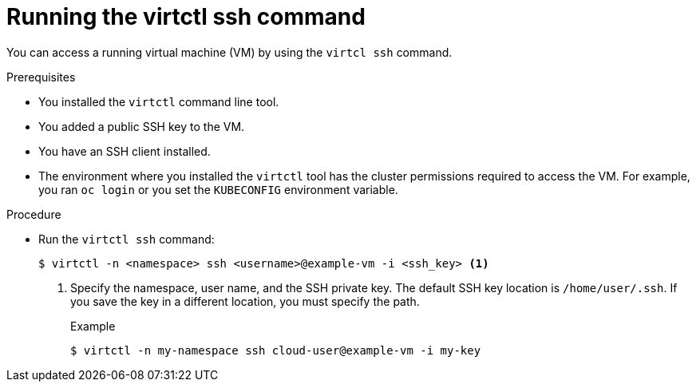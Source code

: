 // Module included in the following assemblies:
//
// * virt/virtual_machines/virt-accessing-vm-ssh.adoc

:_content-type: PROCEDURE
[id="virt-running-virtctl-ssh-command_{context}"]
= Running the virtctl ssh command

You can access a running virtual machine (VM) by using the `virtcl ssh` command.

.Prerequisites

* You installed the `virtctl` command line tool.
* You added a public SSH key to the VM.
* You have an SSH client installed.
* The environment where you installed the `virtctl` tool has the cluster permissions required to access the VM. For example, you ran `oc login` or you set the `KUBECONFIG` environment variable.

.Procedure

* Run the `virtctl ssh` command:
+
[source,terminal]
----
$ virtctl -n <namespace> ssh <username>@example-vm -i <ssh_key> <1>
----
<1> Specify the namespace, user name, and the SSH private key. The default SSH key location is `/home/user/.ssh`. If you save the key in a different location, you must specify the path.
+
.Example
[source,terminal]
----
$ virtctl -n my-namespace ssh cloud-user@example-vm -i my-key
----
